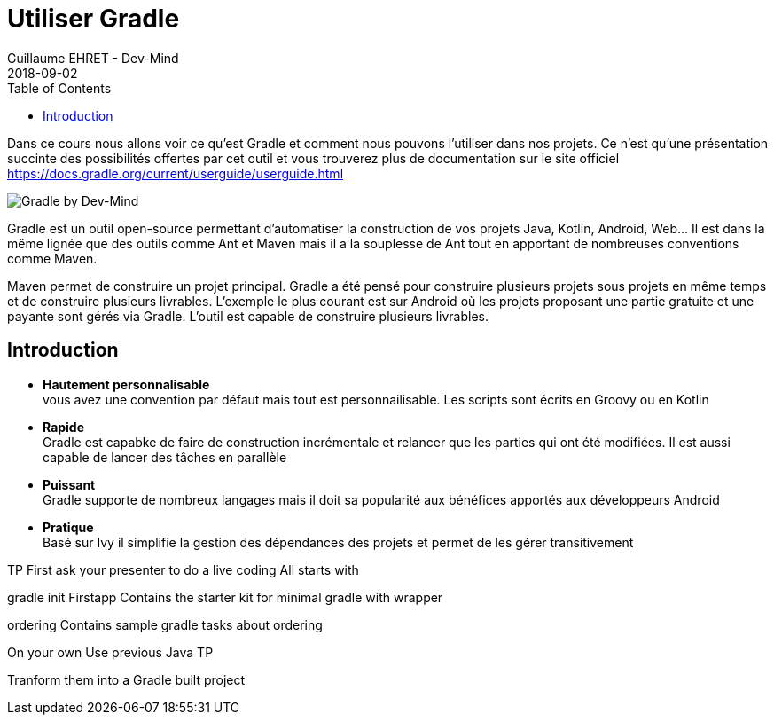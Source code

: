 :doctitle: Utiliser Gradle
:description: Comment construire une application Java interfacée à une base de données et exposant des services REST
:keywords: Gradle
:author: Guillaume EHRET - Dev-Mind
:revdate: 2018-09-02
:category: Web
:teaser: Dans ce cours nous allons voir ce qu'est Gradle et comment nous pouvons l'utiliser dans nos projets. Ce n'est qu'une présentation succinte des possibilités offertes par cet outil et vous trouverez plus de documentation sur le site officiel.
:imgteaser: ../../img/training/gradle.png
:toc:

Dans ce cours nous allons voir ce qu'est Gradle et comment nous pouvons l'utiliser dans nos projets. Ce n'est qu'une présentation succinte des possibilités offertes par cet outil et vous trouverez plus de documentation sur le site officiel https://docs.gradle.org/current/userguide/userguide.html

image::../../img/training/gradle.png[Gradle by Dev-Mind]

Gradle est un outil open-source permettant d'automatiser la construction de vos projets Java, Kotlin, Android, Web... Il est dans la même lignée que des outils comme Ant et Maven mais il a la souplesse de Ant tout en apportant de nombreuses conventions comme Maven.

Maven permet de construire un projet principal. Gradle a été pensé pour construire plusieurs projets sous projets en même temps et de construire plusieurs livrables. L'exemple le plus courant est sur Android où les projets proposant une partie gratuite et une payante sont gérés via Gradle. L'outil est capable de construire plusieurs livrables.


== Introduction

* *Hautement personnalisable* +
[.small]#vous avez une convention par défaut mais tout est personnailisable. Les scripts sont écrits en Groovy ou en Kotlin#
* *Rapide*  +
[.small]#Gradle est capabke de faire de construction incrémentale et relancer que les parties qui ont été modifiées. Il est aussi capable de lancer des tâches en parallèle#
* *Puissant* +
[.small]#Gradle supporte de nombreux langages mais il doit sa popularité aux bénéfices apportés aux développeurs Android#
* *Pratique* +
[.small]#Basé sur Ivy il simplifie la gestion des dépendances des projets et permet de les gérer transitivement#




TP
First ask your presenter to do a live coding
All starts with

gradle init
Firstapp
Contains the starter kit for minimal gradle with wrapper

ordering
Contains sample gradle tasks about ordering

On your own
Use previous Java TP

Tranform them into a Gradle built project